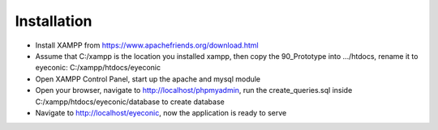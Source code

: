 ************
Installation
************

- Install XAMPP from https://www.apachefriends.org/download.html
- Assume that C:/xampp is the location you installed xampp, then copy the 90_Prototype into .../htdocs, rename it to eyeconic: C:/xampp/htdocs/eyeconic
- Open XAMPP Control Panel, start up the apache and mysql module
- Open your browser, navigate to http://localhost/phpmyadmin, run the create_queries.sql inside C:/xampp/htdocs/eyeconic/database to create database
- Navigate to http://localhost/eyeconic, now the application is ready to serve
